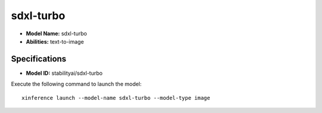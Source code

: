 .. _models_builtin_sdxl-turbo:

==========
sdxl-turbo
==========

- **Model Name:** sdxl-turbo
- **Abilities:** text-to-image

Specifications
^^^^^^^^^^^^^^

- **Model ID:** stabilityai/sdxl-turbo

Execute the following command to launch the model::

   xinference launch --model-name sdxl-turbo --model-type image